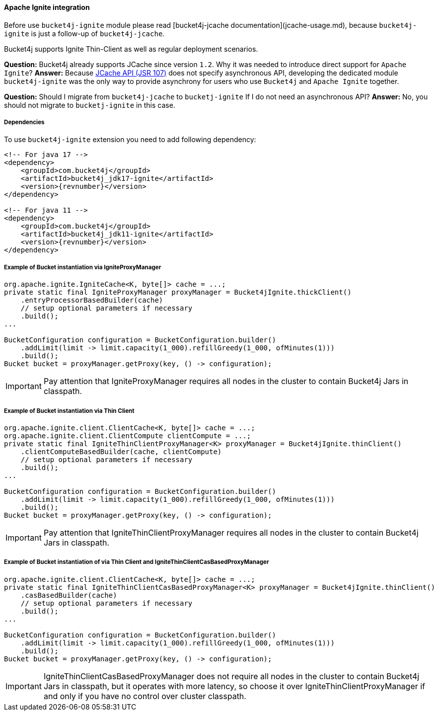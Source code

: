 [[bucket4j-ignite, Bucket4j-Ignite]]
==== Apache Ignite integration
Before use ``bucket4j-ignite`` module please read [bucket4j-jcache documentation](jcache-usage.md),
because ``bucket4j-ignite`` is just a follow-up of ``bucket4j-jcache``.

Bucket4j supports Ignite Thin-Client as well as regular deployment scenarios.

**Question:** Bucket4j already supports JCache since version ``1.2``. Why it was needed to introduce direct support for ``Apache Ignite``?
**Answer:** Because https://www.jcp.org/en/jsr/detail?id=107[JCache API (JSR 107)] does not specify asynchronous API,
developing the dedicated module ``bucket4j-ignite`` was the only way to provide asynchrony for users who use ``Bucket4j`` and ``Apache Ignite`` together.

**Question:** Should I migrate from ``bucket4j-jcache`` to ``bucketj-ignite`` If I do not need an asynchronous API?
**Answer:** No, you should not migrate to ``bucketj-ignite`` in this case.

===== Dependencies
To use ``bucket4j-ignite`` extension you need to add following dependency:
[source, xml, subs=attributes+]
----
<!-- For java 17 -->
<dependency>
    <groupId>com.bucket4j</groupId>
    <artifactId>bucket4j_jdk17-ignite</artifactId>
    <version>{revnumber}</version>
</dependency>

<!-- For java 11 -->
<dependency>
    <groupId>com.bucket4j</groupId>
    <artifactId>bucket4j_jdk11-ignite</artifactId>
    <version>{revnumber}</version>
</dependency>
----

===== Example of Bucket instantiation via IgniteProxyManager
[source, java]
----
org.apache.ignite.IgniteCache<K, byte[]> cache = ...;
private static final IgniteProxyManager proxyManager = Bucket4jIgnite.thickClient()
    .entryProcessorBasedBuilder(cache)
    // setup optional parameters if necessary
    .build();
...

BucketConfiguration configuration = BucketConfiguration.builder()
    .addLimit(limit -> limit.capacity(1_000).refillGreedy(1_000, ofMinutes(1)))
    .build();
Bucket bucket = proxyManager.getProxy(key, () -> configuration);
----
IMPORTANT: Pay attention that IgniteProxyManager requires all nodes in the cluster to contain Bucket4j Jars in classpath.

===== Example of Bucket instantiation via Thin Client
[source, java]
----
org.apache.ignite.client.ClientCache<K, byte[]> cache = ...;
org.apache.ignite.client.ClientCompute clientCompute = ...;
private static final IgniteThinClientProxyManager<K> proxyManager = Bucket4jIgnite.thinClient()
    .clientComputeBasedBuilder(cache, clientCompute)
    // setup optional parameters if necessary
    .build();
...

BucketConfiguration configuration = BucketConfiguration.builder()
    .addLimit(limit -> limit.capacity(1_000).refillGreedy(1_000, ofMinutes(1)))
    .build();
Bucket bucket = proxyManager.getProxy(key, () -> configuration);
----
IMPORTANT: Pay attention that IgniteThinClientProxyManager requires all nodes in the cluster to contain Bucket4j Jars in classpath.

===== Example of Bucket instantiation of via Thin Client and IgniteThinClientCasBasedProxyManager
[source, java]
----
org.apache.ignite.client.ClientCache<K, byte[]> cache = ...;
private static final IgniteThinClientCasBasedProxyManager<K> proxyManager = Bucket4jIgnite.thinClient()
    .casBasedBuilder(cache)
    // setup optional parameters if necessary
    .build();
...

BucketConfiguration configuration = BucketConfiguration.builder()
    .addLimit(limit -> limit.capacity(1_000).refillGreedy(1_000, ofMinutes(1)))
    .build();
Bucket bucket = proxyManager.getProxy(key, () -> configuration);
----
IMPORTANT: IgniteThinClientCasBasedProxyManager does not require all nodes in the cluster to contain Bucket4j Jars in classpath, but it operates with more latency, so choose it over IgniteThinClientProxyManager if and only if you have no control over cluster classpath.
